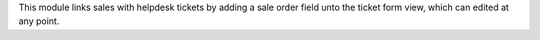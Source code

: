 This module links sales with helpdesk tickets by adding a sale order field unto the ticket form view, which can edited at any point.
